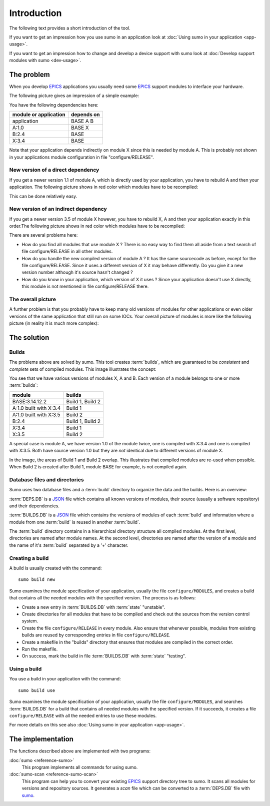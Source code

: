 Introduction
============

The following text provides a short introduction of the tool.

If you want to get an impression how you use sumo in an application look at
:doc:`Using sumo in your application <app-usage>`.

If you want to get an impression how to change and develop a device support with sumo look at
:doc:`Develop support modules with sumo <dev-usage>`.

The problem
-----------

When you develop `EPICS <http://www.aps.anl.gov/epics>`_ applications you
usually need some `EPICS <http://www.aps.anl.gov/epics>`_ support modules to
interface your hardware. 

The following picture gives an impression of a simple example:

.. image:: Modules.png

You have the following dependencies here:

=====================   ===============
module or application   depends on
=====================   ===============
application             BASE A B
A:1.0                   BASE X
B:2.4                   BASE
X:3.4                   BASE
=====================   ===============

Note that your application depends indirectly on module X since this is 
needed by module A. This is probably not shown in your applications module
configuration in file "configure/RELEASE".

New version of a direct dependency
++++++++++++++++++++++++++++++++++

If you get a newer version 1.1 of module A, which is directly used by your
application, you have to rebuild A and then your application. The following
picture shows in red color which modules have to be recompiled:

.. image:: Modules-A-changed.png

This can be done relatively easy.

New version of an indirect dependency
+++++++++++++++++++++++++++++++++++++

If you get a newer version 3.5 of module X however, you have to rebuild X, A
and then your application exactly in this order.The following
picture shows in red color which modules have to be recompiled:

.. image:: Modules-X-changed.png

There are several problems here:

- How do you find all modules that use module X ? There is no easy way to
  find them all aside from a text search of file configure/RELEASE in all
  other modules.
- How do you handle the new compiled version of module A ? It has the same
  sourcecode as before, except for the file configure/RELEASE. Since it uses a
  different version of X it may behave differently. Do you give it a new
  version number although it's source hasn't changed ?
- How do you know in your application, which version of X it uses ? Since your
  application doesn't use X directly, this module is not mentioned in file
  configure/RELEASE there. 

The overall picture
+++++++++++++++++++

A further problem is that you probably have to keep many old versions of
modules for other applications or even older versions of the same application
that still run on some IOCs. Your overall picture of modules is more like
the following picture (in reality it is much more complex):

.. image:: Modules-all.png


The solution
------------

Builds
++++++

The problems above are solved by sumo. This tool creates :term:`builds`, which
are guaranteed to be *consistent* and *complete* sets of compiled modules. This
image illustrates the concept:

.. image:: Modules-Sumo.png

You see that we have various versions of modules X, A and B. Each version of a
module belongs to one or more :term:`builds`:

==============================   ========================
module                           builds
==============================   ========================
BASE:3.14.12.2                   Build 1, Build 2
A:1.0 built with X:3.4           Build 1
A:1.0 built with X:3.5           Build 2
B:2.4                            Build 1, Build 2
X:3.4                            Build 1
X:3.5                            Build 2
==============================   ========================

A special case is module A, we have version 1.0 of the module twice, one is
compiled with X:3.4 and one is compiled with X:3.5. Both have source version
1.0 but they are *not* identical due to different versions of module X.

In the image, the areas of Build 1 and Build 2 overlap. This illustrates that
compiled modules are re-used when possible. When Build 2 is created after Build
1, module BASE for example, is not compiled again.

Database files and directories
++++++++++++++++++++++++++++++

Sumo uses two database files and a :term:`build` directory to organize the data and the
builds. Here is an overview:

.. image:: Sumo-overview.png

:term:`DEPS.DB` is a `JSON <http://www.json.org>`_ file which contains all
known versions of modules, their source (usually a software repository) and
their dependencies. 

:term:`BUILDS.DB` is a `JSON <http://www.json.org>`_ file which contains the
versions of modules of each :term:`build` and information where a module from
one :term:`build` is reused in another :term:`build`.

The :term:`build` directory contains in a hierarchical directory structure all compiled
modules. At the first level, directories are named after module names. At the
second level, directories are named after the version of a module and the name
of it's :term:`build` separated by a '+' character.

Creating a build
++++++++++++++++

A build is usually created with the command::

  sumo build new

Sumo examines the module specification of your application, usually the file
``configure/MODULES``, and creates a build that contains all the needed modules
with the specified version. The process is as follows:

- Create a new entry in :term:`BUILDS.DB` with :term:`state` "unstable".
- Create directories for all modules that have to be compiled and check out the
  sources from the version control system.
- Create the file ``configure/RELEASE`` in every module. Also ensure that
  whenever possible, modules from existing builds are reused by corresponding
  entries in file ``configure/RELEASE``.
- Create a makefile in the "builds" directory that ensures that modules are
  compiled in the correct order.
- Run the makefile.
- On success, mark the build in file :term:`BUILDS.DB` with :term:`state` "testing".

Using a build
+++++++++++++

You use a build in your application with the command::

  sumo build use

Sumo examines the module specification of your application, usually the file
``configure/MODULES``, and searches :term:`BUILDS.DB` for a build that contains
all needed modules with the specified version. If it succeeds, it creates a
file ``configure/RELEASE`` with all the needed entries to use these modules.

For more details on this see also :doc:`Using sumo in your application <app-usage>`.

The implementation
------------------

The functions described above are implemented with two programs:

:doc:`sumo <reference-sumo>`
  This program implements all commands for using sumo.

:doc:`sumo-scan <reference-sumo-scan>`
  This program can help you to convert your existing 
  `EPICS <http://www.aps.anl.gov/epics>`_ support directory tree to sumo. It
  scans all modules for versions and repository sources. It generates a *scan*
  file which can be converted to a :term:`DEPS.DB` file with
  `sumo <reference-sumo>`_.

